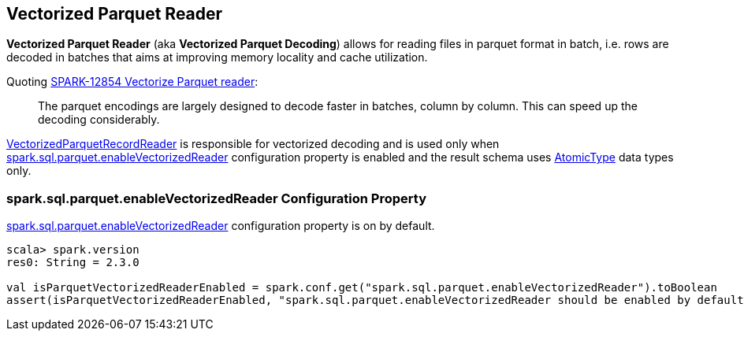 == Vectorized Parquet Reader

*Vectorized Parquet Reader* (aka *Vectorized Parquet Decoding*) allows for reading files in parquet format in batch, i.e. rows are decoded in batches that aims at improving memory locality and cache utilization.

Quoting https://issues.apache.org/jira/browse/SPARK-12854[SPARK-12854 Vectorize Parquet reader]:

> The parquet encodings are largely designed to decode faster in batches, column by column. This can speed up the decoding considerably.

link:spark-sql-VectorizedParquetRecordReader.adoc[VectorizedParquetRecordReader] is responsible for vectorized decoding and is used only when <<spark.sql.parquet.enableVectorizedReader, spark.sql.parquet.enableVectorizedReader>> configuration property is enabled and the result schema uses link:spark-sql-DataType.adoc#AtomicType[AtomicType] data types only.

=== [[spark.sql.parquet.enableVectorizedReader]] spark.sql.parquet.enableVectorizedReader Configuration Property

link:spark-sql-properties.adoc#spark.sql.parquet.enableVectorizedReader[spark.sql.parquet.enableVectorizedReader] configuration property is on by default.

[source, scala]
----
scala> spark.version
res0: String = 2.3.0

val isParquetVectorizedReaderEnabled = spark.conf.get("spark.sql.parquet.enableVectorizedReader").toBoolean
assert(isParquetVectorizedReaderEnabled, "spark.sql.parquet.enableVectorizedReader should be enabled by default")
----
